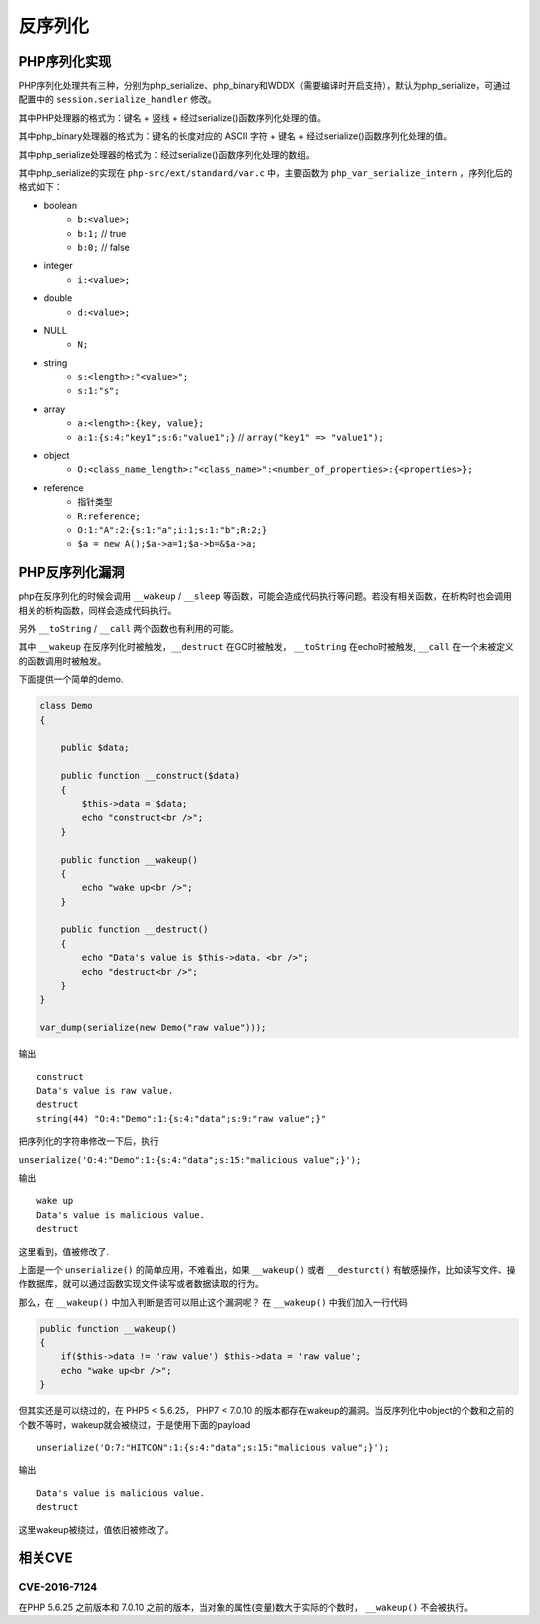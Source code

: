 反序列化
================================

PHP序列化实现
--------------------------------
PHP序列化处理共有三种，分别为php_serialize、php_binary和WDDX（需要编译时开启支持），默认为php_serialize，可通过配置中的 ``session.serialize_handler`` 修改。

其中PHP处理器的格式为：键名 + 竖线 + 经过serialize()函数序列化处理的值。

其中php_binary处理器的格式为：键名的长度对应的 ASCII 字符 + 键名 + 经过serialize()函数序列化处理的值。

其中php_serialize处理器的格式为：经过serialize()函数序列化处理的数组。

其中php_serialize的实现在 ``php-src/ext/standard/var.c`` 中，主要函数为 ``php_var_serialize_intern`` ，序列化后的格式如下：

- boolean
    - ``b:<value>;``
    - ``b:1;`` // true
    - ``b:0;`` // false
- integer
    - ``i:<value>;``
- double
    - ``d:<value>;``
- NULL
    - ``N;``
- string
    - ``s:<length>:"<value>";``
    - ``s:1:"s";``
- array
    - ``a:<length>:{key, value};``
    - ``a:1:{s:4:"key1";s:6:"value1";}`` // ``array("key1" => "value1");``
- object
    - ``O:<class_name_length>:"<class_name>":<number_of_properties>:{<properties>};``
- reference
    - 指针类型
    - ``R:reference;``
    - ``O:1:"A":2:{s:1:"a";i:1;s:1:"b";R:2;}``
    - ``$a = new A();$a->a=1;$a->b=&$a->a;``

PHP反序列化漏洞
--------------------------------
php在反序列化的时候会调用 ``__wakeup`` / ``__sleep`` 等函数，可能会造成代码执行等问题。若没有相关函数，在析构时也会调用相关的析构函数，同样会造成代码执行。

另外 ``__toString`` / ``__call`` 两个函数也有利用的可能。

其中 ``__wakeup`` 在反序列化时被触发，``__destruct`` 在GC时被触发， ``__toString`` 在echo时被触发, ``__call`` 在一个未被定义的函数调用时被触发。


下面提供一个简单的demo.

.. code:: php

    class Demo
    {

        public $data;

        public function __construct($data)
        {
            $this->data = $data;
            echo "construct<br />";
        }

        public function __wakeup()
        {
            echo "wake up<br />";
        }

        public function __destruct()
        {
            echo "Data's value is $this->data. <br />";
            echo "destruct<br />";
        }
    }

    var_dump(serialize(new Demo("raw value")));



输出

::

    construct
    Data's value is raw value.
    destruct
    string(44) "O:4:"Demo":1:{s:4:"data";s:9:"raw value";}" 

把序列化的字符串修改一下后，执行

``unserialize('O:4:"Demo":1:{s:4:"data";s:15:"malicious value";}');``

输出

::

    wake up
    Data's value is malicious value.
    destruct

这里看到，值被修改了.

上面是一个 ``unserialize()`` 的简单应用，不难看出，如果 ``__wakeup()`` 或者  ``__desturct()`` 有敏感操作，比如读写文件、操作数据库，就可以通过函数实现文件读写或者数据读取的行为。

那么，在 ``__wakeup()`` 中加入判断是否可以阻止这个漏洞呢？
在 ``__wakeup()`` 中我们加入一行代码

.. code:: php

    public function __wakeup()
    {
        if($this->data != 'raw value') $this->data = 'raw value';
        echo "wake up<br />";
    }

但其实还是可以绕过的，在 PHP5 < 5.6.25， PHP7 < 7.0.10 的版本都存在wakeup的漏洞。当反序列化中object的个数和之前的个数不等时，wakeup就会被绕过，于是使用下面的payload

::

    unserialize('O:7:"HITCON":1:{s:4:"data";s:15:"malicious value";}');

输出

::

    Data's value is malicious value.
    destruct

这里wakeup被绕过，值依旧被修改了。

相关CVE
--------------------------------

CVE-2016-7124
~~~~~~~~~~~~~~~~~~~~~~~~~~~~~~~~
在PHP 5.6.25 之前版本和 7.0.10 之前的版本，当对象的属性(变量)数大于实际的个数时， ``__wakeup()`` 不会被执行。
